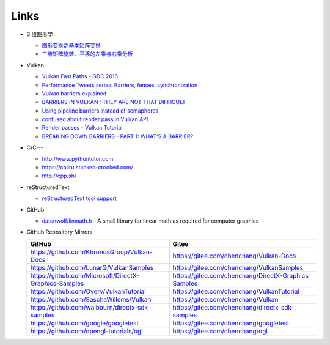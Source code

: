 #####
Links
#####

* 3 维图形学

  * `图形变换之基本矩阵变换 <https://www.cnblogs.com/ll-10/p/5470637.html>`_
  * `三维矩阵旋转、平移的左乘与右乘分析 <https://blog.csdn.net/miaomiaoyuan/article/details/54973363>`_

* Vulkan

  * `Vulkan Fast Paths - GDC 2016 <http://32ipi028l5q82yhj72224m8j.wpengine.netdna-cdn.com/wp-content/uploads/2016/03/VulkanFastPaths.pdf>`_
  * `Performance Tweets series: Barriers, fences, synchronization <https://gpuopen.com/performance-tweets-series-barriers-fences-synchronization/>`_
  * `Vulkan barriers explained <https://gpuopen.com/vulkan-barriers-explained/>`_
  * `BARRIERS IN VULKAN : THEY ARE NOT THAT DIFFICULT <http://cpp-rendering.io/barriers-vulkan-not-difficult/>`_
  * `Using pipeline barriers instead of semaphores <https://stackoverflow.com/questions/38582854/using-pipeline-barriers-instead-of-semaphores>`_
  * `confused about render pass in Vulkan API <https://stackoverflow.com/questions/39551676/confused-about-render-pass-in-vulkan-api>`_
  * `Render passes - Vulkan Tutorial <https://vulkan-tutorial.com/Drawing_a_triangle/Graphics_pipeline_basics/Render_passes>`_
  * `BREAKING DOWN BARRIERS - PART 1: WHAT'S A BARRIER? <https://mynameismjp.wordpress.com/2018/03/06/breaking-down-barriers-part-1-whats-a-barrier/>`_


* C/C++

  * http://www.pythontutor.com
  * https://coliru.stacked-crooked.com/
  * http://cpp.sh/

* reStructuredText

  * `reStructuredText tool support <https://stackoverflow.com/questions/2746692/restructuredtext-tool-support>`_

* GitHub

  * `datenwolf/linmath.h <https://github.com/datenwolf/linmath.h>`_ - A small library for linear math as required for computer graphics 

* GitHub Repository Mirrors

  +-------------------------------------------------------+------------------------------------------------------+
  | GitHub                                                | Gitee                                                |
  +=======================================================+======================================================+
  | https://github.com/KhronosGroup/Vulkan-Docs           | https://gitee.com/chenchang/Vulkan-Docs              |
  +-------------------------------------------------------+------------------------------------------------------+
  | https://github.com/LunarG/VulkanSamples               | https://gitee.com/chenchang/VulkanSamples            |
  +-------------------------------------------------------+------------------------------------------------------+
  | https://github.com/Microsoft/DirectX-Graphics-Samples | https://gitee.com/chenchang/DirectX-Graphics-Samples |
  +-------------------------------------------------------+------------------------------------------------------+
  | https://github.com/Overv/VulkanTutorial               | https://gitee.com/chenchang/VulkanTutorial           |
  +-------------------------------------------------------+------------------------------------------------------+
  | https://github.com/SaschaWillems/Vulkan               | https://gitee.com/chenchang/Vulkan                   |
  +-------------------------------------------------------+------------------------------------------------------+
  | https://github.com/walbourn/directx-sdk-samples       | https://gitee.com/chenchang/directx-sdk-samples      |
  +-------------------------------------------------------+------------------------------------------------------+
  | https://github.com/google/googletest                  | https://gitee.com/chenchang/googletest               |
  +-------------------------------------------------------+------------------------------------------------------+
  | https://github.com/opengl-tutorials/ogl               | https://gitee.com/chenchang/ogl                      |
  +-------------------------------------------------------+------------------------------------------------------+

